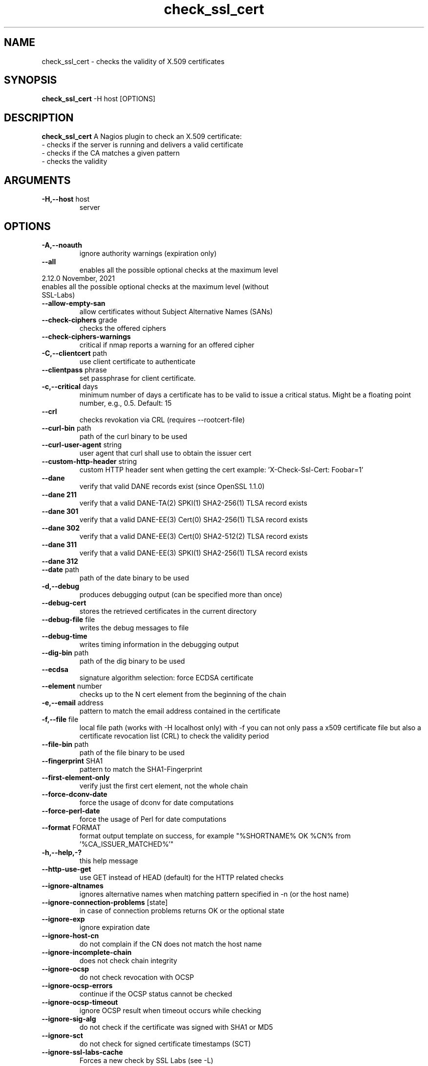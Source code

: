 .\" Process this file with
.\" groff -man -Tascii check_ssl_cert.1
.\"
.TH "check_ssl_cert" 1 "November, 2021" "2.12.0" "USER COMMANDS"
.SH NAME
check_ssl_cert \- checks the validity of X.509 certificates
.SH SYNOPSIS
.BR "check_ssl_cert " "-H host [OPTIONS]"
.SH DESCRIPTION
.B check_ssl_cert
A Nagios plugin to check an X.509 certificate:
 - checks if the server is running and delivers a valid certificate
 - checks if the CA matches a given pattern
 - checks the validity
.SH ARGUMENTS
.TP
.BR "-H,--host" " host"
server
.SH OPTIONS
.TP
.BR "-A,--noauth"
ignore authority warnings (expiration only)
.TP
.BR "    --all"
enables all the possible optional checks at the maximum level
.TP
.BT "    --all-local"
enables all the possible optional checks at the maximum level (without SSL-Labs)
.TP
.BR "    --allow-empty-san"
allow certificates without Subject Alternative Names (SANs)
.TP
.BR "   --check-ciphers" " grade"
checks the offered ciphers
.TP
.BR "   --check-ciphers-warnings"
critical if nmap reports a warning for an offered cipher
.TP
.BR "-C,--clientcert" " path"
use client certificate to authenticate
.TP
.BR "   --clientpass" " phrase"
set passphrase for client certificate.
.TP
.BR "-c,--critical" " days"
minimum number of days a certificate has to be valid to issue a critical status. Might be a floating point number, e.g., 0.5.
Default: 15
.TP
.BR "   --crl"
checks revokation via CRL (requires --rootcert-file)
.TP
.BR "   --curl-bin" " path"
path of the curl binary to be used
.TP
.BR "   --curl-user-agent" " string"
user agent that curl shall use to obtain the issuer cert
.TP
.BR "   --custom-http-header" " string"
custom HTTP header sent when getting the cert
example: 'X-Check-Ssl-Cert: Foobar=1'
.TP
.BR "   --dane"
verify that valid DANE records exist (since OpenSSL 1.1.0)
.TP
.BR "   --dane 211"
verify that a valid DANE-TA(2) SPKI(1) SHA2-256(1) TLSA record exists
.TP
.BR "   --dane 301"
verify that a valid DANE-EE(3) Cert(0) SHA2-256(1) TLSA record exists
.TP
.BR "   --dane 302"
verify that a valid DANE-EE(3) Cert(0) SHA2-512(2) TLSA record exists
.TP
.BR "   --dane 311"
verify that a valid DANE-EE(3) SPKI(1) SHA2-256(1) TLSA record exists
.TP
.BR "   --dane 312"
'verify that a valid DANE-EE(3) SPKI(1) SHA2-512(1) TLSA record exists
.TP
.BR "   --date" " path"
path of the date binary to be used
.TP
.BR "-d,--debug"
produces debugging output (can be specified more than once)
.TP
.BR "   --debug-cert"
stores the retrieved certificates in the current directory
.TP
.BR "   --debug-file" " file"
writes the debug messages to file
.TP
.BR "   --debug-time"
writes timing information in the debugging output
.TP
.BR "   --dig-bin" " path"
path of the dig binary to be used
.TP
.BR "   --ecdsa"
signature algorithm selection: force ECDSA certificate
.TP
.BR "   --element" " number"
checks up to the N cert element from the beginning of the chain
.TP
.BR "-e,--email" " address"
pattern to match the email address contained in the certificate
.TP
.BR "-f,--file" " file"
local file path (works with -H localhost only) with -f you can not only pass a x509 certificate file but also a certificate revocation list (CRL) to check the validity period
.TP
.BR "   --file-bin" " path"
path of the file binary to be used
.TP
.BR "   --fingerprint" " SHA1"
pattern to match the SHA1-Fingerprint
.TP
.BR "   --first-element-only"
verify just the first cert element, not the whole chain
.TP
.BR "   --force-dconv-date"
force the usage of dconv for date computations
.TP
.BR "   --force-perl-date"
force the usage of Perl for date computations
.TP
.BR "   --format" " FORMAT"
format output template on success, for example "%SHORTNAME% OK %CN% from '%CA_ISSUER_MATCHED%'"
.TP
.BR "-h,--help,-?"
this help message
.TP
.BR "   --http-use-get"
use GET instead of HEAD (default) for the HTTP related checks
.TP
.BR "  --ignore-altnames"
ignores alternative names when matching pattern specified in -n (or the host name)
.TP
.BR "  --ignore-connection-problems" " [state]"
in case of connection problems returns OK or the optional state
.TP
.BR "   --ignore-exp"
ignore expiration date
.TP
.BR "   --ignore-host-cn"
do not complain if the CN does not match the host name
.TP
.BR "   --ignore-incomplete-chain"
does not check chain integrity
.TP
.BR "   --ignore-ocsp"
do not check revocation with OCSP
.TP
.BR "   --ignore-ocsp-errors"
continue if the OCSP status cannot be checked
.TP
.BR "   --ignore-ocsp-timeout"
ignore OCSP result when timeout occurs while checking
.TP
.BR "   --ignore-sig-alg"
do not check if the certificate was signed with SHA1 or MD5
.TP
.BR "   --ignore-sct"
do not check for signed certificate timestamps (SCT)
.TP
.BR "   --ignore-ssl-labs-cache"
Forces a new check by SSL Labs (see -L)
.TP
.BR "   --ignore-tls-renegotiation"
Ignores the TLS renegotiation check
.TP
.BR "   --inetproto protocol"
Force IP version 4 or 6
.TP
.BR "   --issuer-cert-cache" " dir"
directory where to store issuer certificates cache
.TP
.BR "-i,--issuer" " issuer"
pattern to match the issuer of the certificate
.TP
.BR "-K,--clientkey" " path"
use client certificate key to authenticate
.TP
.BR "-L,--check-ssl-labs grade"
SSL Labs assessment (please check https://www.ssllabs.com/about/terms.html). Critical if the grade is lower than specified.
.TP
.BR "   --check-ssl-labs-warn grade"
SSL Labs grade on which to warn
.TP
.BR "   --long-output" " list"
append the specified comma separated (no spaces) list of attributes to the plugin output on additional lines.
Valid attributes are: enddate, startdate, subject, issuer, modulus, serial, hash, email, ocsp_uri and fingerprint. 'all' will include all the available attributes.
.TP
.BR "-n,--cn" " name"
pattern to match the CN of the certificate (can be specified multiple times)
.TP
.BR "   --nmap-bin" " path"
path of the nmap binary to be used
.TP
.BR "   --no-perf"
do not show performance data
.TP
.BR "   --no-proxy"
ignores the http_proxy and https_proxy environment variables
.TP
.BR "   --no-proxy-s_client"
ignores the http_proxy and https_proxy environment variables for openssl s_client
.TP
.BR "   --no-proxy-curl"
ignores the http_proxy and https_proxy environment variables for curl
.TP
.BR "   --no-ssl2"
disable SSL version 2
.TP
.BR "   --no-ssl3"
disable SSL version 3
.TP
.BR "   --no-tls1"
disable TLS version 1
.TP
.BR "   --no-tls1_1"
disable TLS version 1.1
.TP
.BR "   --no-tls1_3"
disable TLS version 1.3
.TP
.BR "   --no-tls1_2"
disable TLS version 1.2
.TP
.BR "   --not-issued-by" " issuer"
check that the issuer of the certificate does not match the given pattern
.TP
.BR "   --not-valid-longer-than" " days"
critical if the certificate validity is longer than the specified period
.TP
.BR "   --ocsp-critical" " hours"
minimum number of hours an OCSP response has to be valid to issue a critical status
.TP
.BR "    --ocsp-warning" " hours"
minimum number of hours an OCSP response has to be valid to issue a warning status
.TP
.BR "-o,--org" " org"
pattern to match the organization of the certificate
.TP
.BR "   --openssl" " path"
path of the openssl binary to be used
.TP
.BR "   --password" " source"
password source for a local certificate, see the PASS PHRASE ARGUMENTS section openssl(1)
.TP
.BR "-p,--port" " port"
TCP port
.TP
.BR "   --prometheus"
generates Prometheus/OpenMetrics output
.TP
.BR "-P,--protocol" " protocol"
use the specific protocol: ftp, ftps, http, https (default), h2 (HTTP/2), imap, imaps, irc, ircs, ldap, ldaps, mysql, pop3, pop3s, postgres, sieve, smtp, smtps, xmpp, xmpp-server.
ftp, imap, irc, ldap, pop3, postgres, sieve, smtp: switch to TLS using StartTLS.
.br
These protocols switch to TLS using StartTLS: ftp, imap, irc, ldap, mysql, pop3, smtp.
.TP
.BR "   --proxy" " proxy"
sets http_proxy and the s_client -proxy option
.TP
.BR "   --require-client-cert" " [list]"
the server must accept a client certificate. [list] is an optional comma separated list of expected client certificate CAs
.TP
.BR "   --require-no-ssl2"
critical if SSL version 2 is offered
.TP
.BR "   --require-no-ssl3"
critical if SSL version 3 is offered
.TP
.BR "   --require-no-tls1"
critical if TLS 1 is offered
.TP
.BR "   --require-no-tls1_1"
critical if TLS 1.1 is offered
.TP
.BR "   --resolve" " ip"
provides a custom IP address for the specified host
.TP
.BR "-s,--selfsigned"
allows self-signed certificates
.TP
.BR "   --serial" " serialnum"
pattern to match the serial number
.TP
.BR "--skip-element" " number"
skips checks on the Nth cert element (can be specified multiple times)
.TP
.BR "   --sni name"
sets the TLS SNI (Server Name Indication) extension in the ClientHello message to 'name'
.TP
.BR "   --ssl2"
force SSL version 2
.TP
.BR "   --ssl3"
force SSL version 3
.TP
.BR "   --require-ocsp-stapling"
require OCSP stapling
.TP
.BR "-r,--rootcert" " cert"
root certificate or directory to be used for certificate validation (passed to openssl's -CAfile or -CApath)
.TP
.BR "   --rootcert-dir" " dir"
root directory to be used for certificate validation (passed to openssl's -CApath)
overrides option -r,--rootcert
.TP
.BR "   --rootcert-file" " cert"
root certificate to be used for certificate validation (passed to openssl's -CAfile)
overrides option -r,--rootcert
.TP
.BR "   --rsa"
signature algorithm selection: force RSA certificate
.TP
.BR "   --temp" " dir"
directory where to store the temporary files
.TP
.BR "   --terse"
terse output (also see --verbose)
.TP
.BR "-t,--timeout"
seconds timeout after the specified time (defaults to 120 seconds)
.TP
.BR "   --tls1"
force TLS version 1
.TP
.BR "   --tls1_1"
force TLS version 1.1
.TP
.BR "   --tls1_2"
force TLS version 1.2
.TP
.BR "   --tls1_3"
force TLS version 1.3
.TP
.BR "-u,--url" " URL"
HTTP request URL
.TP
.BR "-v,--verbose"
verbose output (can be specified more than once)
.TP
.BR "-V,--version"
version
.TP
.BR "-w,--warning" " days"
minimum number of days a certificate has to be valid to issue a warning status. Might be a floating point number, e.g., 0.5. Default: 20
.TP
.BR "   --xmpphost" " name"
specifies the host for the 'to' attribute of the stream element
.TP
.BR "-4"
force IPv4
.TP
.BR "-6"
force IPv6
.SH DEPRECATED OPTIONS
.TP
.BR "   --altnames"
matches the pattern specified in -n with alternate names too (enabled by default)
.TP
.BR "-d,--days" " days"
minimum number of days a certificate has to be valid (see --critical and --warning)
.TP
.BR "-N,--host-cn"
match CN with the host name (enabled by default)
.TP
.BR "--no_ssl2"
disable SSLv2 (deprecated use --no-ssl2)
.TP
.BR "--no_ssl3"
disable SSLv3 (deprecated use --no-ssl3)
.TP
.BR "--no_tls1"
disable TLSv1 (deprecated use --no-tls1)
.TP
.BR "--no_tls1_1"
disable TLSv1.1 (deprecated use --no-tls1_1)
.TP
.BR "--no_tls1_2"
disable TLSv1.1 (deprecated use --no-tls1_2)
.TP
.BR "--no_tls1_3"
disable TLSv1.1 (deprecated use --no-tls1_3)
.TP
.BR "   --ocsp"
check revocation via OCSP (enabled by default)
.TP
.BR "   --require-san"
require the presence of a Subject Alternative Name extension
.TP
.BR "-S,--ssl" " version"
force SSL version (2,3) (see: --ssl2 or --ssl3)

.SH MULTIPLE CERTIFICATES
If the host has multiple certificates and the installed openssl version supports the -servername option it is possible to specify the TLS SNI (Server Name Idetificator) with the -N (or --host-cn) option.

.SH "SEE ALSO"
x509(1), openssl(1), expect(1), timeout(1)
.SH "EXIT STATUS"
check_ssl_cert returns a zero exist status if it finds no errors, 1 for warnings, 2 for a critical errors and 3 for unknown problems
.SH BUGS
Please report bugs to:

https://github.com/matteocorti/check_ssl_cert/issues
.SH AUTHOR
Matteo Corti (matteo (at) corti.li )
See the AUTHORS file for the complete list of contributors
